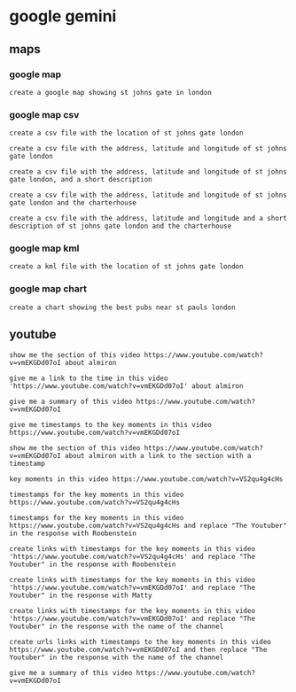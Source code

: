 #+STARTUP: content
* google gemini
** maps
*** google map

#+begin_example
create a google map showing st johns gate in london
#+end_example

*** google map csv

#+begin_example
create a csv file with the location of st johns gate london
#+end_example

#+begin_example
create a csv file with the address, latitude and longitude of st johns gate london
#+end_example

#+begin_example
create a csv file with the address, latitude and longitude of st johns gate london, and a short description
#+end_example

#+begin_example
create a csv file with the address, latitude and longitude of st johns gate london and the charterhouse
#+end_example

#+begin_example
create a csv file with the address, latitude and longitude and a short description of st johns gate london and the charterhouse
#+end_example

*** google map kml

#+begin_example
create a kml file with the location of st johns gate london
#+end_example

*** google map chart

#+begin_example
create a chart showing the best pubs near st pauls london
#+end_example

** youtube

#+begin_example
show me the section of this video https://www.youtube.com/watch?v=vmEKGDd07oI about almiron
#+end_example

#+begin_example
give me a link to the time in this video 'https://www.youtube.com/watch?v=vmEKGDd07oI' about almiron
#+end_example

#+begin_example
give me a summary of this video https://www.youtube.com/watch?v=vmEKGDd07oI
#+end_example

#+begin_example
give me timestamps to the key moments in this video https://www.youtube.com/watch?v=vmEKGDd07oI
#+end_example

#+begin_example
show me the section of this video https://www.youtube.com/watch?v=vmEKGDd07oI about almiron with a link to the section with a timestamp
#+end_example

#+begin_example
key moments in this video https://www.youtube.com/watch?v=VS2qu4g4cHs
#+end_example

#+begin_example
timestamps for the key moments in this video https://www.youtube.com/watch?v=VS2qu4g4cHs
#+end_example

#+begin_example
timestamps for the key moments in this video https://www.youtube.com/watch?v=VS2qu4g4cHs and replace "The Youtuber" in the response with Roobenstein
#+end_example

#+begin_example
create links with timestamps for the key moments in this video 'https://www.youtube.com/watch?v=VS2qu4g4cHs' and replace "The Youtuber" in the response with Roobenstein
#+end_example

#+begin_example
create links with timestamps for the key moments in this video 'https://www.youtube.com/watch?v=vmEKGDd07oI' and replace "The Youtuber" in the response with Matty
#+end_example

#+begin_example
create links with timestamps for the key moments in this video 'https://www.youtube.com/watch?v=vmEKGDd07oI' and replace "The Youtuber" in the response with the name of the channel
#+end_example

#+begin_example
create urls links with timestamps to the key moments in this video https://www.youtube.com/watch?v=vmEKGDd07oI and then replace "The Youtuber" in the response with the name of the channel
#+end_example

#+begin_example
give me a summary of this video https://www.youtube.com/watch?v=vmEKGDd07oI
#+end_example
